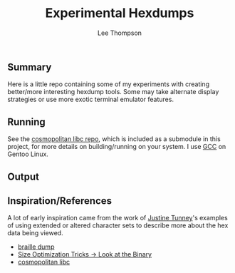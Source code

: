 #+title: Experimental Hexdumps
#+author: Lee Thompson

** Summary

Here is a little repo containing some of my experiments with creating better/more interesting hexdump tools. Some may take alternate display strategies or use more exotic terminal emulator features.


** Running

See the [[https://github.com/jart/cosmopolitan][cosmopolitan libc repo]], which is included as a submodule in this project, for more details on building/running on your system. I use [[https://gcc.gnu.org/][GCC]] on Gentoo Linux.


** Output

[[file:/images/883bf2c-output.png]]


** Inspiration/References

A lot of early inspiration came from the work of [[https://justine.lol/index.html][Justine Tunney]]'s examples of using extended or altered character sets to describe more about the hex data being viewed.

- [[https://justine.lol/braille/][braille dump]]
- [[https://justine.lol/sizetricks/#look][Size Optimization Tricks -> Look at the Binary]]
- [[https://justine.lol/cosmopolitan/][cosmopolitan libc]]
